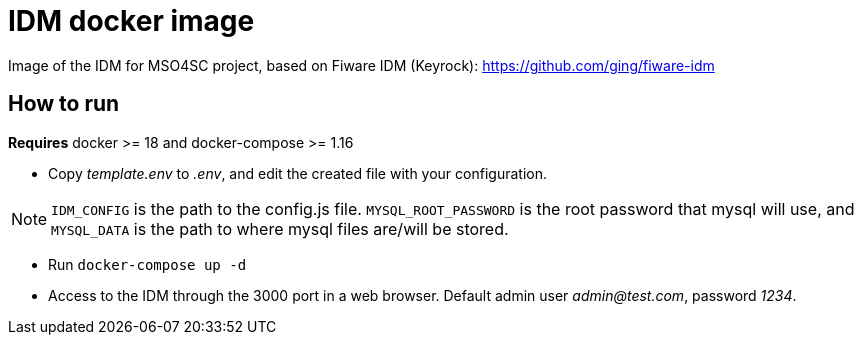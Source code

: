 = IDM docker image

Image of the IDM for MSO4SC project, based on Fiware IDM (Keyrock): https://github.com/ging/fiware-idm

== How to run

*Requires* docker >= 18 and docker-compose >= 1.16

* Copy _template.env_ to _.env_, and edit the created file with your configuration.

NOTE: `IDM_CONFIG` is the path to the config.js file. `MYSQL_ROOT_PASSWORD` is the root password that mysql will use, and `MYSQL_DATA` is the path to where mysql files are/will be stored.

* Run `docker-compose up -d`
* Access to the IDM through the 3000 port in a web browser. Default admin user _admin@test.com_, password _1234_.
